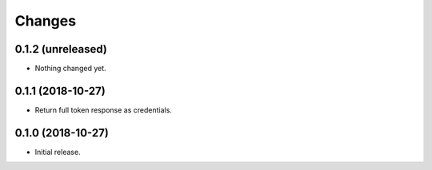Changes
=======

0.1.2 (unreleased)
------------------

- Nothing changed yet.


0.1.1 (2018-10-27)
------------------

- Return full token response as credentials.


0.1.0 (2018-10-27)
------------------

- Initial release.
